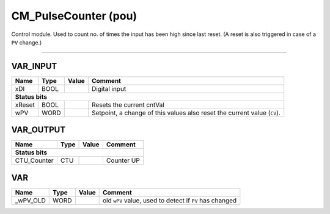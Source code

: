 .. _CM_PulseCounter:

CM_PulseCounter (pou)
=====================


Control module. Used to count no. of times the input has been high since last reset.
(A reset is also triggered in case of a ``PV`` change.) 

------------------------------------------------------------------------------



VAR_INPUT
~~~~~~~~~~

========  ======  =======  ==========================================================================
Name      Type    Value    Comment                                                                     
========  ======  =======  ==========================================================================
xDI       BOOL             Digital input                                                               
**Status bits**
-----------------------------------------------------------------------------------------------------
xReset    BOOL             Resets the current cntVal                                                   
wPV       WORD             Setpoint, a change of this values also reset the current value (``CV``).    
========  ======  =======  ==========================================================================

VAR_OUTPUT
~~~~~~~~~~~

=============  ======  =======  =================
Name           Type    Value    Comment            
=============  ======  =======  =================
**Status bits**
-------------------------------------------------
CTU_Counter    CTU              Counter UP         
=============  ======  =======  =================

VAR
~~~~

==========  ======  =======  =========================================================
Name        Type    Value    Comment                                                    
==========  ======  =======  =========================================================
_wPV_OLD    WORD             old ``wPV`` value, used to detect if ``PV`` has changed    
==========  ======  =======  =========================================================

